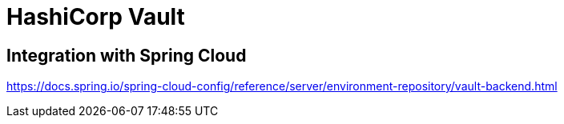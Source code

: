 = HashiCorp Vault
:figures: 03-secret-management/servers/hashicorp-vault

== Integration with Spring Cloud

https://docs.spring.io/spring-cloud-config/reference/server/environment-repository/vault-backend.html
